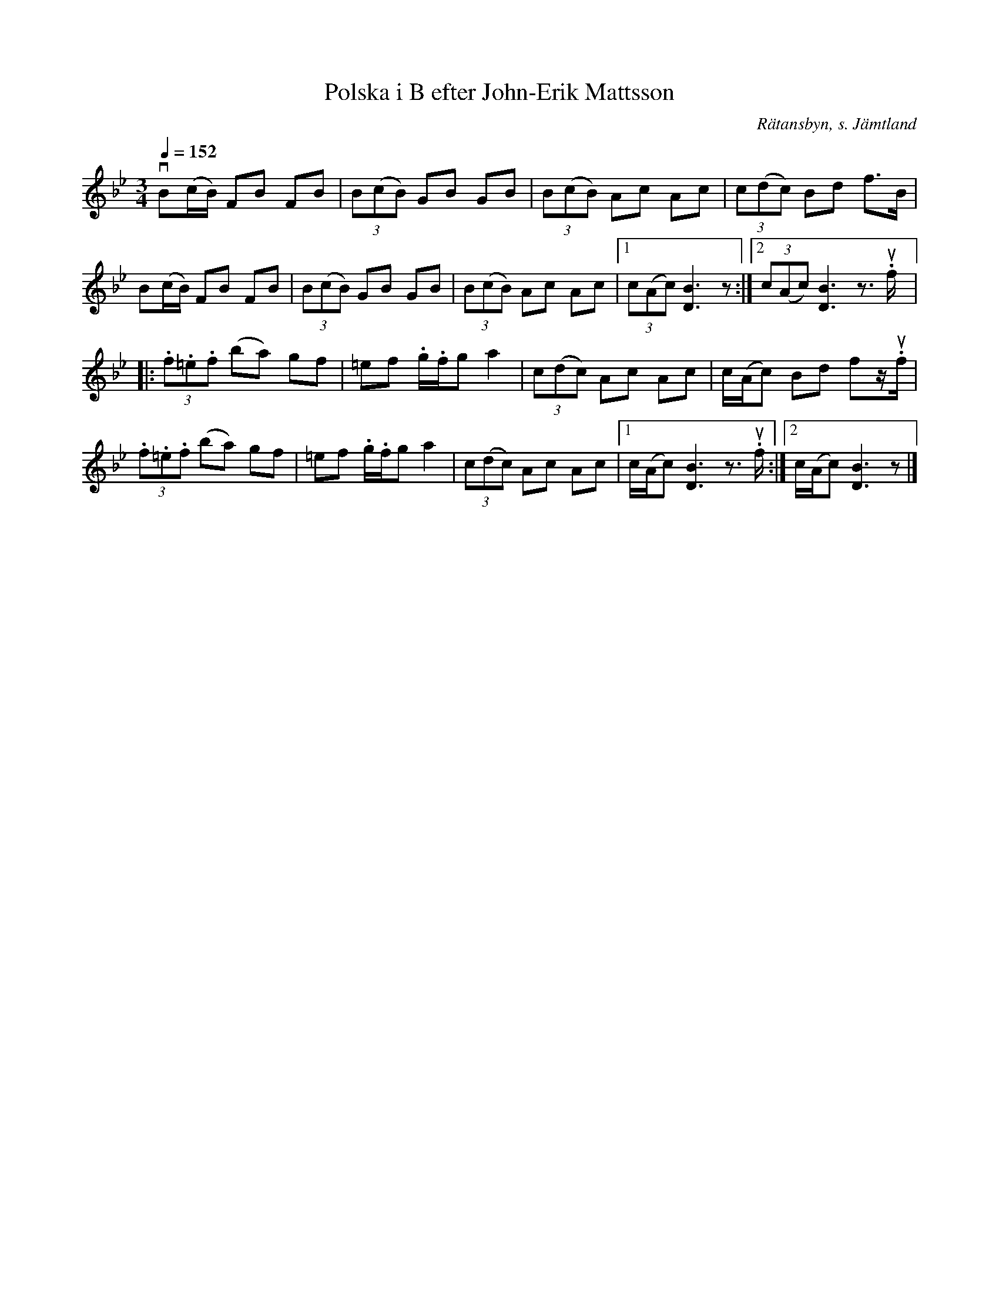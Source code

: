 %%abc-charset utf-8

X:2792
T:Polska i B efter John-Erik Mattsson
N:Uppt.: L Sohlman
R:Polska
S:John-Erik Mattsson
O:Rätansbyn, s. Jämtland
Z:ABC-transkribering av Lennart Sohlman
M:3/4
Q:1/4=152
L:1/8
K:Bb
v B(c/B/) FB FB|(3B(cB) GB GB|(3B(cB) Ac Ac|(3c(dc) Bd f>B|!
B(c/B/) FB FB|(3B(cB) GB GB|(3B(cB) Ac Ac|[1(3c(Ac) [D3B3]z:|[2(3c(Ac) [D3B3]z>u.f|:!
(3.f.=e.f (ba) gf|=ef .g/.f/g a2|(3c(dc) Ac Ac|c/(A/c) Bd fz/u.f/|!
(3.f.=e.f (ba) gf|=ef .g/.f/g a2|(3c(dc) Ac Ac|[1c/(A/c) [D3B3]z>u.f:|[2c/(A/c) [D3B3]z|]

